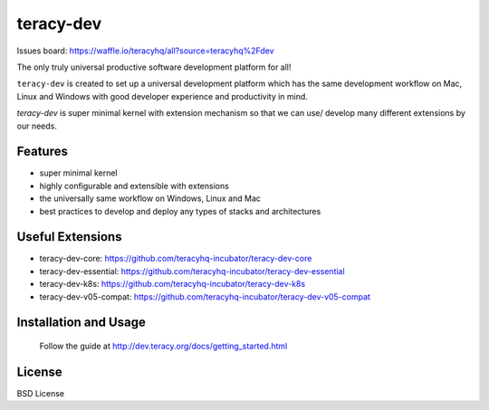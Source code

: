 teracy-dev
==========

.. image:: https://travis-ci.org/teracyhq/dev.svg?branch=develop
    :target: https://travis-ci.org/teracyhq/dev

Issues board: https://waffle.io/teracyhq/all?source=teracyhq%2Fdev


The only truly universal productive software development platform for all!


``teracy-dev`` is created to set up a universal development platform which has the same development
workflow on Mac, Linux and Windows with good developer experience and productivity in mind.


`teracy-dev` is super minimal kernel with extension mechanism so that we can use/ develop many
different extensions by our needs.


Features
--------

- super minimal kernel
- highly configurable and extensible with extensions
- the universally same workflow on Windows, Linux and Mac
- best practices to develop and deploy any types of stacks and architectures


Useful Extensions
-----------------

- teracy-dev-core: https://github.com/teracyhq-incubator/teracy-dev-core
- teracy-dev-essential: https://github.com/teracyhq-incubator/teracy-dev-essential
- teracy-dev-k8s: https://github.com/teracyhq-incubator/teracy-dev-k8s
- teracy-dev-v05-compat: https://github.com/teracyhq-incubator/teracy-dev-v05-compat


Installation and Usage
----------------------

  Follow the guide at http://dev.teracy.org/docs/getting_started.html


License
-------

BSD License
